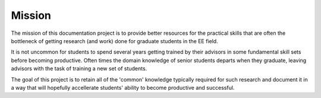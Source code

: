 *******
Mission
*******

The mission of this documentation project is to provide better resources for the practical skills that are often the bottleneck of getting research (and work) done for graduate students in the EE field. 

It is not uncommon for students to spend several years getting trained by their advisors in some fundamental skill sets before becoming productive. Often times the domain knowledge of senior students departs when they graduate, leaving advisors with the task of training a new set of students.

The goal of this project is to retain all of the 'common' knowledge typically required for such research and document it in a way that will hopefully accellerate students' ability to become productive and successful.
